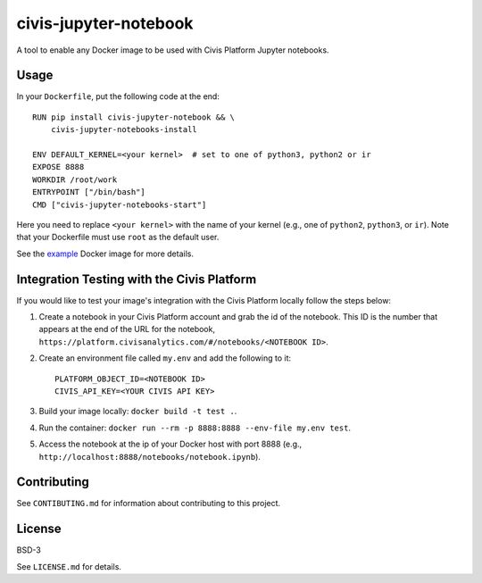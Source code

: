 civis-jupyter-notebook
======================

.. image:: https://travis-ci.org/civisanalytics/civis-jupyter-notebook.svg?branch=master
    :target: https://travis-ci.org/civisanalytics/civis-jupyter-notebook

A tool to enable any Docker image to be used with Civis Platform Jupyter notebooks.

Usage
-----

In your ``Dockerfile``, put the following code at the end::

    RUN pip install civis-jupyter-notebook && \
        civis-jupyter-notebooks-install

    ENV DEFAULT_KERNEL=<your kernel>  # set to one of python3, python2 or ir
    EXPOSE 8888
    WORKDIR /root/work
    ENTRYPOINT ["/bin/bash"]
    CMD ["civis-jupyter-notebooks-start"]

Here you need to replace ``<your kernel>`` with the name of your kernel (e.g.,
one of ``python2``, ``python3``, or ``ir``). Note that your Dockerfile must use
``root`` as the default user.

See the `example`_ Docker image for more details.

.. _example: example

Integration Testing with the Civis Platform
-------------------------------------------

If you would like to test your image's integration with the Civis Platform locally follow the steps below:

1. Create a notebook in your Civis Platform account and grab the id of the notebook. This ID is the number 
   that appears at the end of the URL for the notebook, ``https://platform.civisanalytics.com/#/notebooks/<NOTEBOOK ID>``.
2. Create an environment file called ``my.env`` and add the following to it::

    PLATFORM_OBJECT_ID=<NOTEBOOK ID>
    CIVIS_API_KEY=<YOUR CIVIS API KEY>

3. Build your image locally: ``docker build -t test .``.
4. Run the container: ``docker run --rm -p 8888:8888 --env-file my.env test``.
5. Access the notebook at the ip of your Docker host with port 8888 (e.g., ``http://localhost:8888/notebooks/notebook.ipynb``).

Contributing
------------

See ``CONTIBUTING.md`` for information about contributing to this project.

License
-------

BSD-3

See ``LICENSE.md`` for details.
